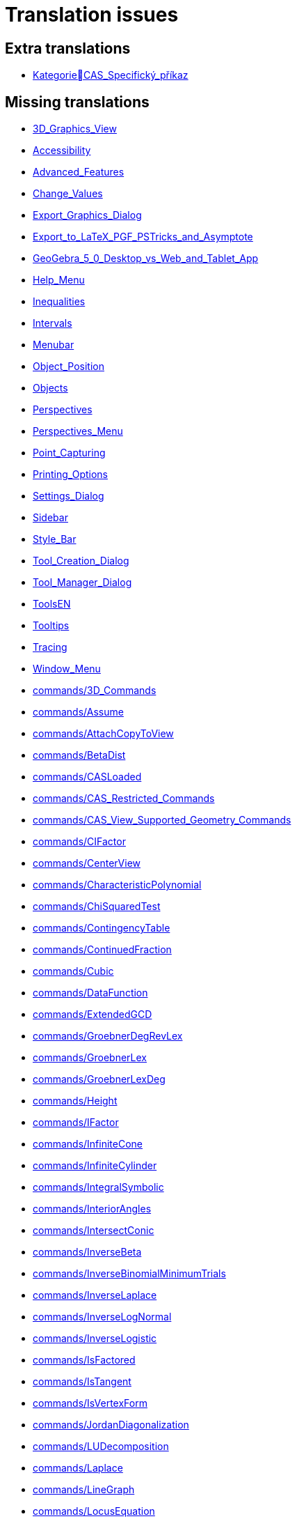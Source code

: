 = Translation issues

== Extra translations

 * xref:KategorieCAS_Specifický_příkaz.adoc[KategorieCAS_Specifický_příkaz]

== Missing translations

 * xref:en@manual::3D_Graphics_View.adoc[3D_Graphics_View]
 * xref:en@manual::Accessibility.adoc[Accessibility]
 * xref:en@manual::Advanced_Features.adoc[Advanced_Features]
 * xref:en@manual::Change_Values.adoc[Change_Values]
 * xref:en@manual::Export_Graphics_Dialog.adoc[Export_Graphics_Dialog]
 * xref:en@manual::Export_to_LaTeX_PGF_PSTricks_and_Asymptote.adoc[Export_to_LaTeX_PGF_PSTricks_and_Asymptote]
 * xref:en@manual::GeoGebra_5_0_Desktop_vs_Web_and_Tablet_App.adoc[GeoGebra_5_0_Desktop_vs_Web_and_Tablet_App]
 * xref:en@manual::Help_Menu.adoc[Help_Menu]
 * xref:en@manual::Inequalities.adoc[Inequalities]
 * xref:en@manual::Intervals.adoc[Intervals]
 * xref:en@manual::Menubar.adoc[Menubar]
 * xref:en@manual::Object_Position.adoc[Object_Position]
 * xref:en@manual::Objects.adoc[Objects]
 * xref:en@manual::Perspectives.adoc[Perspectives]
 * xref:en@manual::Perspectives_Menu.adoc[Perspectives_Menu]
 * xref:en@manual::Point_Capturing.adoc[Point_Capturing]
 * xref:en@manual::Printing_Options.adoc[Printing_Options]
 * xref:en@manual::Settings_Dialog.adoc[Settings_Dialog]
 * xref:en@manual::Sidebar.adoc[Sidebar]
 * xref:en@manual::Style_Bar.adoc[Style_Bar]
 * xref:en@manual::Tool_Creation_Dialog.adoc[Tool_Creation_Dialog]
 * xref:en@manual::Tool_Manager_Dialog.adoc[Tool_Manager_Dialog]
 * xref:en@manual::ToolsEN.adoc[ToolsEN]
 * xref:en@manual::Tooltips.adoc[Tooltips]
 * xref:en@manual::Tracing.adoc[Tracing]
 * xref:en@manual::Window_Menu.adoc[Window_Menu]
 * xref:en@manual::commands/3D_Commands.adoc[commands/3D_Commands]
 * xref:en@manual::commands/Assume.adoc[commands/Assume]
 * xref:en@manual::commands/AttachCopyToView.adoc[commands/AttachCopyToView]
 * xref:en@manual::commands/BetaDist.adoc[commands/BetaDist]
 * xref:en@manual::commands/CASLoaded.adoc[commands/CASLoaded]
 * xref:en@manual::commands/CAS_Restricted_Commands.adoc[commands/CAS_Restricted_Commands]
 * xref:en@manual::commands/CAS_View_Supported_Geometry_Commands.adoc[commands/CAS_View_Supported_Geometry_Commands]
 * xref:en@manual::commands/CIFactor.adoc[commands/CIFactor]
 * xref:en@manual::commands/CenterView.adoc[commands/CenterView]
 * xref:en@manual::commands/CharacteristicPolynomial.adoc[commands/CharacteristicPolynomial]
 * xref:en@manual::commands/ChiSquaredTest.adoc[commands/ChiSquaredTest]
 * xref:en@manual::commands/ContingencyTable.adoc[commands/ContingencyTable]
 * xref:en@manual::commands/ContinuedFraction.adoc[commands/ContinuedFraction]
 * xref:en@manual::commands/Cubic.adoc[commands/Cubic]
 * xref:en@manual::commands/DataFunction.adoc[commands/DataFunction]
 * xref:en@manual::commands/ExtendedGCD.adoc[commands/ExtendedGCD]
 * xref:en@manual::commands/GroebnerDegRevLex.adoc[commands/GroebnerDegRevLex]
 * xref:en@manual::commands/GroebnerLex.adoc[commands/GroebnerLex]
 * xref:en@manual::commands/GroebnerLexDeg.adoc[commands/GroebnerLexDeg]
 * xref:en@manual::commands/Height.adoc[commands/Height]
 * xref:en@manual::commands/IFactor.adoc[commands/IFactor]
 * xref:en@manual::commands/InfiniteCone.adoc[commands/InfiniteCone]
 * xref:en@manual::commands/InfiniteCylinder.adoc[commands/InfiniteCylinder]
 * xref:en@manual::commands/IntegralSymbolic.adoc[commands/IntegralSymbolic]
 * xref:en@manual::commands/InteriorAngles.adoc[commands/InteriorAngles]
 * xref:en@manual::commands/IntersectConic.adoc[commands/IntersectConic]
 * xref:en@manual::commands/InverseBeta.adoc[commands/InverseBeta]
 * xref:en@manual::commands/InverseBinomialMinimumTrials.adoc[commands/InverseBinomialMinimumTrials]
 * xref:en@manual::commands/InverseLaplace.adoc[commands/InverseLaplace]
 * xref:en@manual::commands/InverseLogNormal.adoc[commands/InverseLogNormal]
 * xref:en@manual::commands/InverseLogistic.adoc[commands/InverseLogistic]
 * xref:en@manual::commands/IsFactored.adoc[commands/IsFactored]
 * xref:en@manual::commands/IsTangent.adoc[commands/IsTangent]
 * xref:en@manual::commands/IsVertexForm.adoc[commands/IsVertexForm]
 * xref:en@manual::commands/JordanDiagonalization.adoc[commands/JordanDiagonalization]
 * xref:en@manual::commands/LUDecomposition.adoc[commands/LUDecomposition]
 * xref:en@manual::commands/Laplace.adoc[commands/Laplace]
 * xref:en@manual::commands/LineGraph.adoc[commands/LineGraph]
 * xref:en@manual::commands/LocusEquation.adoc[commands/LocusEquation]
 * xref:en@manual::commands/MAD.adoc[commands/MAD]
 * xref:en@manual::commands/MinimalPolynomial.adoc[commands/MinimalPolynomial]
 * xref:en@manual::commands/ModularExponent.adoc[commands/ModularExponent]
 * xref:en@manual::commands/NDerivative.adoc[commands/NDerivative]
 * xref:en@manual::commands/Net.adoc[commands/Net]
 * xref:en@manual::commands/Pyramid.adoc[commands/Pyramid]
 * xref:en@manual::commands/QRDecomposition.adoc[commands/QRDecomposition]
 * xref:en@manual::commands/RandomDiscrete.adoc[commands/RandomDiscrete]
 * xref:en@manual::commands/RandomPointIn.adoc[commands/RandomPointIn]
 * xref:en@manual::commands/ReadText.adoc[commands/ReadText]
 * xref:en@manual::commands/RemovableDiscontinuity.adoc[commands/RemovableDiscontinuity]
 * xref:en@manual::commands/Remove.adoc[commands/Remove]
 * xref:en@manual::commands/Repeat.adoc[commands/Repeat]
 * xref:en@manual::commands/ReplaceAll.adoc[commands/ReplaceAll]
 * xref:en@manual::commands/RunClickScript.adoc[commands/RunClickScript]
 * xref:en@manual::commands/RunUpdateScript.adoc[commands/RunUpdateScript]
 * xref:en@manual::commands/SVD.adoc[commands/SVD]
 * xref:en@manual::commands/ScientificText.adoc[commands/ScientificText]
 * xref:en@manual::commands/SetConstructionStep.adoc[commands/SetConstructionStep]
 * xref:en@manual::commands/SetDecoration.adoc[commands/SetDecoration]
 * xref:en@manual::commands/SetImage.adoc[commands/SetImage]
 * xref:en@manual::commands/SetLevelOfDetail.adoc[commands/SetLevelOfDetail]
 * xref:en@manual::commands/SetPerspective.adoc[commands/SetPerspective]
 * xref:en@manual::commands/SetSeed.adoc[commands/SetSeed]
 * xref:en@manual::commands/SetSpinSpeed.adoc[commands/SetSpinSpeed]
 * xref:en@manual::commands/SetTrace.adoc[commands/SetTrace]
 * xref:en@manual::commands/SetViewDirection.adoc[commands/SetViewDirection]
 * xref:en@manual::commands/ShowAxes.adoc[commands/ShowAxes]
 * xref:en@manual::commands/ShowGrid.adoc[commands/ShowGrid]
 * xref:en@manual::commands/TrigExpand.adoc[commands/TrigExpand]
 * xref:en@manual::commands/TrigSimplify.adoc[commands/TrigSimplify]
 * xref:en@manual::commands/Trilinear.adoc[commands/Trilinear]
 * xref:en@manual::commands/Turtle.adoc[commands/Turtle]
 * xref:en@manual::commands/TurtleBack.adoc[commands/TurtleBack]
 * xref:en@manual::commands/TurtleDown.adoc[commands/TurtleDown]
 * xref:en@manual::commands/TurtleForward.adoc[commands/TurtleForward]
 * xref:en@manual::commands/TurtleLeft.adoc[commands/TurtleLeft]
 * xref:en@manual::commands/TurtleRight.adoc[commands/TurtleRight]
 * xref:en@manual::commands/TurtleUp.adoc[commands/TurtleUp]
 * xref:en@manual::commands/Type.adoc[commands/Type]
 * xref:en@manual::commands/Volume.adoc[commands/Volume]
 * xref:en@manual::commands/ZMean2Estimate.adoc[commands/ZMean2Estimate]
 * xref:en@manual::commands/ZMean2Test.adoc[commands/ZMean2Test]
 * xref:en@manual::commands/ZMeanEstimate.adoc[commands/ZMeanEstimate]
 * xref:en@manual::commands/ZMeanTest.adoc[commands/ZMeanTest]
 * xref:en@manual::commands/ZProportion2Estimate.adoc[commands/ZProportion2Estimate]
 * xref:en@manual::commands/ZProportion2Test.adoc[commands/ZProportion2Test]
 * xref:en@manual::commands/ZProportionEstimate.adoc[commands/ZProportionEstimate]
 * xref:en@manual::commands/ZProportionTest.adoc[commands/ZProportionTest]
 * xref:en@manual::tools/3D_Graphics_Tools.adoc[tools/3D_Graphics_Tools]
 * xref:en@manual::tools/Action_Object_Tools.adoc[tools/Action_Object_Tools]
 * xref:en@manual::tools/Circle_with_Axis_through_Point.adoc[tools/Circle_with_Axis_through_Point]
 * xref:en@manual::tools/Circle_with_Center_Radius_and_Direction.adoc[tools/Circle_with_Center_Radius_and_Direction]
 * xref:en@manual::tools/Cone.adoc[tools/Cone]
 * xref:en@manual::tools/Cube.adoc[tools/Cube]
 * xref:en@manual::tools/Cylinder.adoc[tools/Cylinder]
 * xref:en@manual::tools/Extremum.adoc[tools/Extremum]
 * xref:en@manual::tools/Extrude_to_Pyramid_or_Cone.adoc[tools/Extrude_to_Pyramid_or_Cone]
 * xref:en@manual::tools/Freehand_Function.adoc[tools/Freehand_Function]
 * xref:en@manual::tools/Freehand_Shape.adoc[tools/Freehand_Shape]
 * xref:en@manual::tools/Graphics_Tools.adoc[tools/Graphics_Tools]
 * xref:en@manual::tools/Intersect_Two_Surfaces.adoc[tools/Intersect_Two_Surfaces]
 * xref:en@manual::tools/Net.adoc[tools/Net]
 * xref:en@manual::tools/Parallel_Plane.adoc[tools/Parallel_Plane]
 * xref:en@manual::tools/Pyramid.adoc[tools/Pyramid]
 * xref:en@manual::tools/Reflect_about_Plane.adoc[tools/Reflect_about_Plane]
 * xref:en@manual::tools/Regular_Tetrahedron.adoc[tools/Regular_Tetrahedron]
 * xref:en@manual::tools/Roots.adoc[tools/Roots]
 * xref:en@manual::tools/Rotate_3D_Graphics_View.adoc[tools/Rotate_3D_Graphics_View]
 * xref:en@manual::tools/Rotate_around_Line.adoc[tools/Rotate_around_Line]
 * xref:en@manual::tools/Select_Objects.adoc[tools/Select_Objects]
 * xref:en@manual::tools/Solve_Numerically.adoc[tools/Solve_Numerically]
 * xref:en@manual::tools/Vector_Polygon.adoc[tools/Vector_Polygon]
 * xref:en@manual::tools/View_in_front_of.adoc[tools/View_in_front_of]
 * xref:en@manual::tools/Volume.adoc[tools/Volume]

== Partial translations

 * xref:CAS_Specifický_příkaz.adoc[CAS_Specifický_příkaz]
 * xref:Dialog_Vlastnosti.adoc[Dialog_Vlastnosti]
 * xref:Dialog_předefinovat.adoc[Dialog_předefinovat]
 * xref:Dynamické_barvy.adoc[Dynamické_barvy]
 * xref:Geometrické_objekty.adoc[Geometrické_objekty]
 * xref:Grafický_pohled.adoc[Grafický_pohled]
 * xref:Klávesové_zkratky.adoc[Klávesové_zkratky]
 * xref:Kontextové_menu.adoc[Kontextové_menu]
 * xref:Kružnice_Oblouk.adoc[Kružnice_Oblouk]
 * xref:Křivky.adoc[Křivky]
 * xref:Menu_Nastavení.adoc[Menu_Nastavení]
 * xref:Menu_Soubor.adoc[Menu_Soubor]
 * xref:Menu_Zobrazit.adoc[Menu_Zobrazit]
 * xref:Menu_Úpravy.adoc[Menu_Úpravy]
 * xref:Mnohoúhelník.adoc[Mnohoúhelník]
 * xref:Měření.adoc[Měření]
 * xref:Navigační_panel.adoc[Navigační_panel]
 * xref:Náhledy.adoc[Náhledy]
 * xref:Nástrojová_lišta.adoc[Nástrojová_lišta]
 * xref:Podmíněná_viditelnost.adoc[Podmíněná_viditelnost]
 * xref:Pojmenování_objektů.adoc[Pojmenování_objektů]
 * xref:Pravdivostní_hodnoty.adoc[Pravdivostní_hodnoty]
 * xref:Předdefinované_funkce_a_operátory.adoc[Předdefinované_funkce_a_operátory]
 * xref:Přizpůsobení_grafických_náhledů.adoc[Přizpůsobení_grafických_náhledů]
 * xref:Skriptování.adoc[Skriptování]
 * xref:Tabulka.adoc[Tabulka]
 * xref:Texty.adoc[Texty]
 * xref:Uživatelské_nástroje.adoc[Uživatelské_nástroje]
 * xref:Vlastnosti_objektu.adoc[Vlastnosti_objektu]
 * xref:commands/Bernoulli.adoc[commands/Bernoulli]
 * xref:commands/Binomicke.adoc[commands/Binomicke]
 * xref:commands/Bunka.adoc[commands/Bunka]
 * xref:commands/CFaktor.adoc[commands/CFaktor]
 * xref:commands/CReseni.adoc[commands/CReseni]
 * xref:commands/CVyresit.adoc[commands/CVyresit]
 * xref:commands/Cauchy.adoc[commands/Cauchy]
 * xref:commands/Chi2.adoc[commands/Chi2]
 * xref:commands/Cinitele.adoc[commands/Cinitele]
 * xref:commands/Citatel.adoc[commands/Citatel]
 * xref:commands/Delitele.adoc[commands/Delitele]
 * xref:commands/Delka.adoc[commands/Delka]
 * xref:commands/DynamickeSouradnice.adoc[commands/DynamickeSouradnice]
 * xref:commands/Exponencialni.adoc[commands/Exponencialni]
 * xref:commands/ExponencialniTvar.adoc[commands/ExponencialniTvar]
 * xref:commands/Funkce_Počet_(Příkazy).adoc[commands/Funkce_Počet_(Příkazy)]
 * xref:commands/Geometrie_(Příkazy).adoc[commands/Geometrie_(Příkazy)]
 * xref:commands/GoniometrickyTvar.adoc[commands/GoniometrickyTvar]
 * xref:commands/Graf_(Příkazy).adoc[commands/Graf_(Příkazy)]
 * xref:commands/IkonaNastroje.adoc[commands/IkonaNastroje]
 * xref:commands/Imaginarni.adoc[commands/Imaginarni]
 * xref:commands/ImplicitniDerivace.adoc[commands/ImplicitniDerivace]
 * xref:commands/IntegralMezi.adoc[commands/IntegralMezi]
 * xref:commands/Kuželosečky_(Příkazy).adoc[commands/Kuželosečky_(Příkazy)]
 * xref:commands/Optimalizace_příkazů_(Příkazy).adoc[commands/Optimalizace_příkazů_(Příkazy)]
 * xref:commands/PrehratZvuk.adoc[commands/PrehratZvuk]
 * xref:commands/PrunikovaCara.adoc[commands/PrunikovaCara]
 * xref:commands/RealnaCast.adoc[commands/RealnaCast]
 * xref:commands/Regrese.adoc[commands/Regrese]
 * xref:commands/RegreseExponencialni.adoc[commands/RegreseExponencialni]
 * xref:commands/RegreseFunkce.adoc[commands/RegreseFunkce]
 * xref:commands/RegreseLogaritmicka.adoc[commands/RegreseLogaritmicka]
 * xref:commands/RegreseLogisticka.adoc[commands/RegreseLogisticka]
 * xref:commands/RegreseMocninna.adoc[commands/RegreseMocninna]
 * xref:commands/RegresePolynomialni.adoc[commands/RegresePolynomialni]
 * xref:commands/RegreseRustu.adoc[commands/RegreseRustu]
 * xref:commands/RegreseSin.adoc[commands/RegreseSin]
 * xref:commands/RegreseX.adoc[commands/RegreseX]
 * xref:commands/Reseni.adoc[commands/Reseni]
 * xref:commands/RidiciPrimka.adoc[commands/RidiciPrimka]
 * xref:commands/RohovyBod.adoc[commands/RohovyBod]
 * xref:commands/Rotace.adoc[commands/Rotace]
 * xref:commands/Rozklad.adoc[commands/Rozklad]
 * xref:commands/Rozmer.adoc[commands/Rozmer]
 * xref:commands/Rozptyl.adoc[commands/Rozptyl]
 * xref:commands/Rozsirit.adoc[commands/Rozsirit]
 * xref:commands/Roztazeni.adoc[commands/Roztazeni]
 * xref:commands/SO.adoc[commands/SO]
 * xref:commands/SOX.adoc[commands/SOX]
 * xref:commands/SOY.adoc[commands/SOY]
 * xref:commands/SchodovityTvar.adoc[commands/SchodovityTvar]
 * xref:commands/SeznamBodu.adoc[commands/SeznamBodu]
 * xref:commands/SeznamDelitelu.adoc[commands/SeznamDelitelu]
 * xref:commands/SeznamIterace.adoc[commands/SeznamIterace]
 * xref:commands/SeznamNulovychBodu.adoc[commands/SeznamNulovychBodu]
 * xref:commands/SigmaXX.adoc[commands/SigmaXX]
 * xref:commands/SigmaXY.adoc[commands/SigmaXY]
 * xref:commands/SigmaYY.adoc[commands/SigmaYY]
 * xref:commands/Sjednoceni.adoc[commands/Sjednoceni]
 * xref:commands/SkalarniSoucin.adoc[commands/SkalarniSoucin]
 * xref:commands/Skriptování_(Příkazy).adoc[commands/Skriptování_(Příkazy)]
 * xref:commands/SkrytVrstvu.adoc[commands/SkrytVrstvu]
 * xref:commands/SloupcovyGraf.adoc[commands/SloupcovyGraf]
 * xref:commands/Sloupec.adoc[commands/Sloupec]
 * xref:commands/Smazat.adoc[commands/Smazat]
 * xref:commands/Smernice.adoc[commands/Smernice]
 * xref:commands/SmerovyVektor.adoc[commands/SmerovyVektor]
 * xref:commands/SmiseneCislo.adoc[commands/SmiseneCislo]
 * xref:commands/SoucetDelitelu.adoc[commands/SoucetDelitelu]
 * xref:commands/SoucetKvadratickeChyby.adoc[commands/SoucetKvadratickeChyby]
 * xref:commands/SoucetObdelniku.adoc[commands/SoucetObdelniku]
 * xref:commands/Soucin.adoc[commands/Soucin]
 * xref:commands/Spearman.adoc[commands/Spearman]
 * xref:commands/Spoj.adoc[commands/Spoj]
 * xref:commands/SpolecnyJmenovatel.adoc[commands/SpolecnyJmenovatel]
 * xref:commands/StartAnimace.adoc[commands/StartAnimace]
 * xref:commands/TRozdeleni.adoc[commands/TRozdeleni]
 * xref:commands/TStredniOdhad.adoc[commands/TStredniOdhad]
 * xref:commands/TTest.adoc[commands/TTest]
 * xref:commands/TTest2.adoc[commands/TTest2]
 * xref:commands/TTestParovat.adoc[commands/TTestParovat]
 * xref:commands/Tabulkový_procesor_(Příkazy).adoc[commands/Tabulkový_procesor_(Příkazy)]
 * xref:commands/Text_(Příkazy).adoc[commands/Text_(Příkazy)]
 * xref:commands/TextovePole.adoc[commands/TextovePole]
 * xref:commands/Tridit.adoc[commands/Tridit]
 * xref:commands/Tridy.adoc[commands/Tridy]
 * xref:commands/Trojuhelnikove.adoc[commands/Trojuhelnikove]
 * xref:commands/UnicodeNaText.adoc[commands/UnicodeNaText]
 * xref:commands/UnicodeNaZnak.adoc[commands/UnicodeNaZnak]
 * xref:commands/Uniformni.adoc[commands/Uniformni]
 * xref:commands/Unikatni.adoc[commands/Unikatni]
 * xref:commands/Vektor.adoc[commands/Vektor]
 * xref:commands/VektorKrivosti.adoc[commands/VektorKrivosti]
 * xref:commands/Vektor_Matice_(Příkazy).adoc[commands/Vektor_Matice_(Příkazy)]
 * xref:commands/Vlozit.adoc[commands/Vlozit]
 * xref:commands/Vyber.adoc[commands/Vyber]
 * xref:commands/VyberovaSO.adoc[commands/VyberovaSO]
 * xref:commands/VyberovaSOX.adoc[commands/VyberovaSOX]
 * xref:commands/VyberovaSOY.adoc[commands/VyberovaSOY]
 * xref:commands/VybranyIndex.adoc[commands/VybranyIndex]
 * xref:commands/VybranyPrvek.adoc[commands/VybranyPrvek]
 * xref:commands/Vycislit.adoc[commands/Vycislit]
 * xref:commands/Vykonat.adoc[commands/Vykonat]
 * xref:commands/VyresitODE.adoc[commands/VyresitODE]
 * xref:commands/Vysec.adoc[commands/Vysec]
 * xref:commands/Vzdalenost.adoc[commands/Vzdalenost]
 * xref:commands/Vztah.adoc[commands/Vztah]
 * xref:commands/Weibull.adoc[commands/Weibull]
 * xref:commands/ZaskrtavaciPolicko.adoc[commands/ZaskrtavaciPolicko]
 * xref:commands/ZbytkovyDiagram.adoc[commands/ZbytkovyDiagram]
 * xref:commands/Zipf.adoc[commands/Zipf]
 * xref:commands/ZobrazitVrstvu.adoc[commands/ZobrazitVrstvu]
 * xref:commands/nPr.adoc[commands/nPr]
 * xref:tools/Derivace.adoc[tools/Derivace]
 * xref:tools/Dvě_proměnné_regresní_analýzy.adoc[tools/Dvě_proměnné_regresní_analýzy]
 * xref:tools/Faktor.adoc[tools/Faktor]
 * xref:tools/Menu_Nástroje.adoc[tools/Menu_Nástroje]
 * xref:tools/Nástroj_pero.adoc[tools/Nástroj_pero]
 * xref:tools/Přidat_hodnoty_v_souboru_buněk.adoc[tools/Přidat_hodnoty_v_souboru_buněk]
 * xref:tools/Součet_hodnot_buněk.adoc[tools/Součet_hodnot_buněk]
 * xref:tools/Střed.adoc[tools/Střed]
 * xref:tools/Vložit_obrázek.adoc[tools/Vložit_obrázek]
 * xref:tools/Vložit_text.adoc[tools/Vložit_text]
 * xref:tools/Vytvořit_seznam.adoc[tools/Vytvořit_seznam]
 * xref:tools/Vytvořit_tabulku.adoc[tools/Vytvořit_tabulku]

== Duplicate translations
All clear